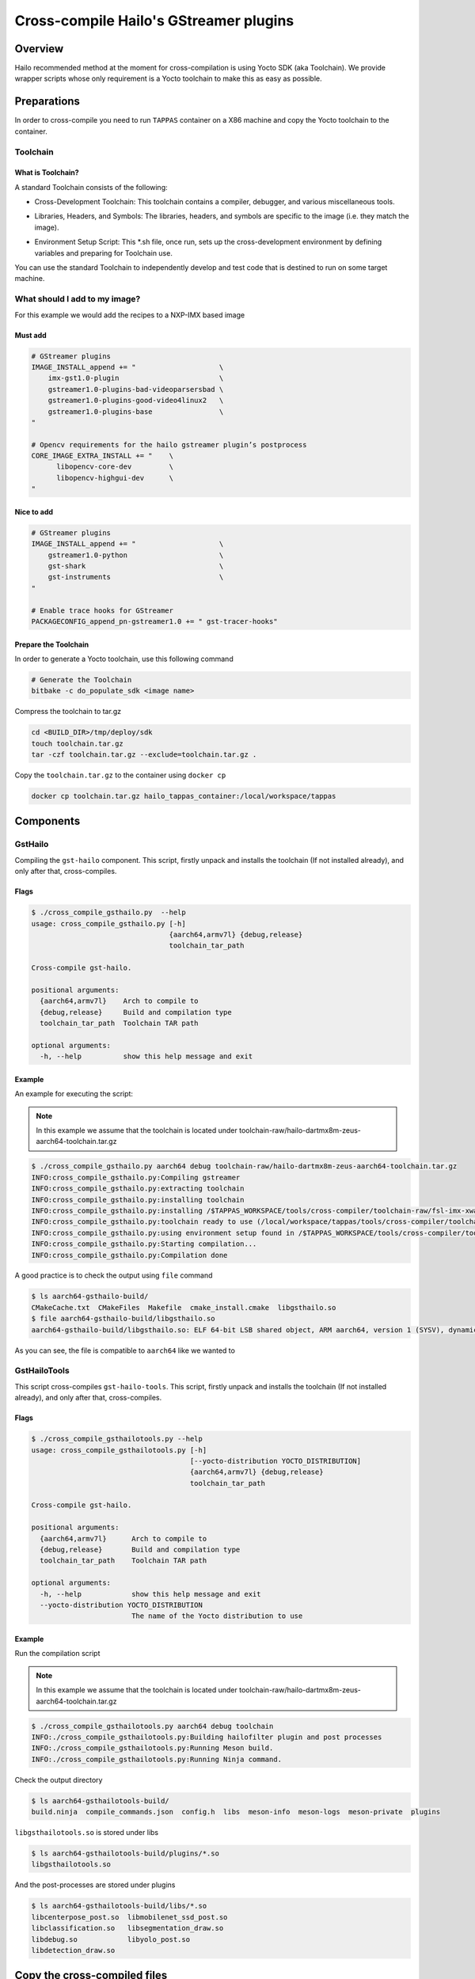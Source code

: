 
Cross-compile Hailo's GStreamer plugins
=======================================

Overview
--------

Hailo recommended method at the moment for cross-compilation is using Yocto SDK (aka Toolchain). We provide wrapper scripts whose only requirement is a Yocto toolchain to make this as easy as possible.

Preparations
------------

In order to cross-compile you need to run ``TAPPAS`` container on a X86 machine and copy the Yocto toolchain to the container.

Toolchain
^^^^^^^^^

What is Toolchain?
~~~~~~~~~~~~~~~~~~

A standard Toolchain consists of the following:


* | Cross-Development Toolchain: This toolchain contains a compiler, debugger, and various miscellaneous tools.

* | Libraries, Headers, and Symbols: The libraries, headers, and symbols are specific to the image (i.e. they match the image).

* | Environment Setup Script: This \*.sh file, once run, sets up the cross-development environment by defining variables and preparing for Toolchain use.

| You can use the standard Toolchain to independently develop and test code that is destined to run on some target machine.

What should I add to my image?
^^^^^^^^^^^^^^^^^^^^^^^^^^^^^^

For this example we would add the recipes to a NXP-IMX based image

Must add
~~~~~~~~

.. code-block:: sh

   # GStreamer plugins
   IMAGE_INSTALL_append += "                    \
       imx-gst1.0-plugin                        \
       gstreamer1.0-plugins-bad-videoparsersbad \
       gstreamer1.0-plugins-good-video4linux2   \
       gstreamer1.0-plugins-base                \
   "

   # Opencv requirements for the hailo gstreamer plugin’s postprocess
   CORE_IMAGE_EXTRA_INSTALL += "    \
         libopencv-core-dev         \
         libopencv-highgui-dev      \
   "

Nice to add
~~~~~~~~~~~

.. code-block:: sh

   # GStreamer plugins
   IMAGE_INSTALL_append += "                    \
       gstreamer1.0-python                      \
       gst-shark                                \
       gst-instruments                          \
   "

   # Enable trace hooks for GStreamer
   PACKAGECONFIG_append_pn-gstreamer1.0 += " gst-tracer-hooks"

Prepare the Toolchain
~~~~~~~~~~~~~~~~~~~~~

In order to generate a Yocto toolchain, use this following command

.. code-block:: sh

   # Generate the Toolchain
   bitbake -c do_populate_sdk <image name>

Compress the toolchain to tar.gz

.. code-block:: sh

   cd <BUILD_DIR>/tmp/deploy/sdk
   touch toolchain.tar.gz
   tar -czf toolchain.tar.gz --exclude=toolchain.tar.gz .

Copy the ``toolchain.tar.gz`` to the container using ``docker cp``

.. code-block:: sh

   docker cp toolchain.tar.gz hailo_tappas_container:/local/workspace/tappas

Components
----------

GstHailo
^^^^^^^^

Compiling the ``gst-hailo`` component.
This script, firstly unpack and installs the toolchain (If not installed already), and only after that, cross-compiles.

Flags
~~~~~

.. code-block:: sh

   $ ./cross_compile_gsthailo.py  --help
   usage: cross_compile_gsthailo.py [-h]
                                    {aarch64,armv7l} {debug,release}
                                    toolchain_tar_path

   Cross-compile gst-hailo.

   positional arguments:
     {aarch64,armv7l}    Arch to compile to
     {debug,release}     Build and compilation type
     toolchain_tar_path  Toolchain TAR path

   optional arguments:
     -h, --help          show this help message and exit

Example
~~~~~~~

An example for executing the script:



.. note::
    In this example we assume that the toolchain is located under toolchain-raw/hailo-dartmx8m-zeus-aarch64-toolchain.tar.gz


.. code-block:: sh

   $ ./cross_compile_gsthailo.py aarch64 debug toolchain-raw/hailo-dartmx8m-zeus-aarch64-toolchain.tar.gz 
   INFO:cross_compile_gsthailo.py:Compiling gstreamer
   INFO:cross_compile_gsthailo.py:extracting toolchain
   INFO:cross_compile_gsthailo.py:installing toolchain
   INFO:cross_compile_gsthailo.py:installing /$TAPPAS_WORKSPACE/tools/cross-compiler/toolchain-raw/fsl-imx-xwayland-glibc-x86_64-fsl-image-gui-aarch64-imx8mq-var-dart-toolchain-5.4-zeus.sh
   INFO:cross_compile_gsthailo.py:toolchain ready to use (/local/workspace/tappas/tools/cross-compiler/toolchain)
   INFO:cross_compile_gsthailo.py:using environment setup found in /$TAPPAS_WORKSPACE/tools/cross-compiler/toolchain/environment-setup-aarch64-poky-linux
   INFO:cross_compile_gsthailo.py:Starting compilation...
   INFO:cross_compile_gsthailo.py:Compilation done

A good practice is to check the output using ``file`` command

.. code-block:: sh

   $ ls aarch64-gsthailo-build/
   CMakeCache.txt  CMakeFiles  Makefile  cmake_install.cmake  libgsthailo.so
   $ file aarch64-gsthailo-build/libgsthailo.so 
   aarch64-gsthailo-build/libgsthailo.so: ELF 64-bit LSB shared object, ARM aarch64, version 1 (SYSV), dynamically linked, BuildID[sha1]=e55c1655c113e99bb649dbb03c15b844142503ee, with debug_info, not stripped

As you can see, the file is compatible to ``aarch64`` like we wanted to

GstHailoTools
^^^^^^^^^^^^^

This script cross-compiles ``gst-hailo-tools``.
This script, firstly unpack and installs the toolchain (If not installed already), and only after that, cross-compiles.

Flags
~~~~~

.. code-block:: sh

   $ ./cross_compile_gsthailotools.py --help
   usage: cross_compile_gsthailotools.py [-h]
                                         [--yocto-distribution YOCTO_DISTRIBUTION]
                                         {aarch64,armv7l} {debug,release}
                                         toolchain_tar_path

   Cross-compile gst-hailo.

   positional arguments:
     {aarch64,armv7l}      Arch to compile to
     {debug,release}       Build and compilation type
     toolchain_tar_path    Toolchain TAR path

   optional arguments:
     -h, --help            show this help message and exit
     --yocto-distribution YOCTO_DISTRIBUTION
                           The name of the Yocto distribution to use

Example
~~~~~~~

Run the compilation script



.. note::
    In this example we assume that the toolchain is located under toolchain-raw/hailo-dartmx8m-zeus-aarch64-toolchain.tar.gz


.. code-block:: sh

   $ ./cross_compile_gsthailotools.py aarch64 debug toolchain
   INFO:./cross_compile_gsthailotools.py:Building hailofilter plugin and post processes
   INFO:./cross_compile_gsthailotools.py:Running Meson build.
   INFO:./cross_compile_gsthailotools.py:Running Ninja command.

Check the output directory

.. code-block:: sh

   $ ls aarch64-gsthailotools-build/
   build.ninja  compile_commands.json  config.h  libs  meson-info  meson-logs  meson-private  plugins

``libgsthailotools.so`` is stored under libs

.. code-block:: sh

   $ ls aarch64-gsthailotools-build/plugins/*.so
   libgsthailotools.so

And the post-processes are stored under plugins

.. code-block:: sh

   $ ls aarch64-gsthailotools-build/libs/*.so   
   libcenterpose_post.so  libmobilenet_ssd_post.so
   libclassification.so   libsegmentation_draw.so
   libdebug.so            libyolo_post.so
   libdetection_draw.so

Copy the cross-compiled files
-----------------------------

Find out where the ``GStreamer`` plugins are stored in your embedded device by running the following command:

.. code-block:: sh

   gst-inspect-1.0 filesrc | grep Filename | awk '{print $2}' | xargs dirname

Copy ``libgsthailo.so`` + ``libgsthailotools.so`` to the path found out above.
Copy the post-processes ``so`` files under ``libs`` to the embedded device under /usr/lib/hailo-post-processes (create the directory if it does not exist)

Run ``gst-inspect-1.0 hailo`` and ``gst-inspect-1.0 hailotools`` and make sure that no error raises  
